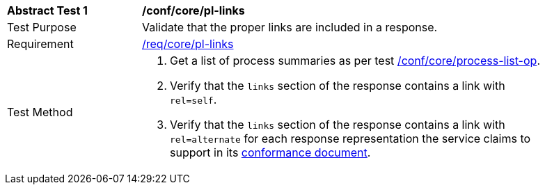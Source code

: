 [[ats_core_pl-links]]
[width="90%",cols="2,6a"]
|===
^|*Abstract Test {counter:ats-id}* |*/conf/core/pl-links*
^|Test Purpose |Validate that the proper links are included in a response.
^|Requirement |<<req_core_pl-links,/req/core/pl-links>>
^|Test Method |. Get a list of process summaries as per test <<ats_core_process-list-op,/conf/core/process-list-op>>.
. Verify that the `links` section of the response contains a link with `rel=self`. 
. Verify that the `links` section of the response contains a link with `rel=alternate` for each response representation the service claims to support in its <<sc_conformance,conformance document>>.
|===
